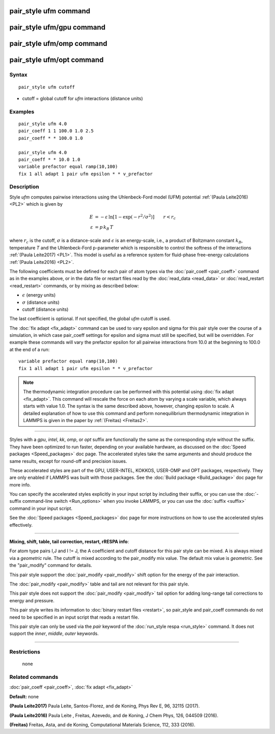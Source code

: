 .. index:: pair\_style ufm

pair\_style ufm command
=======================

pair\_style ufm/gpu command
===========================

pair\_style ufm/omp command
===========================

pair\_style ufm/opt command
===========================

Syntax
""""""


.. parsed-literal::

   pair_style ufm cutoff

* cutoff = global cutoff for *ufm* interactions (distance units)

Examples
""""""""


.. parsed-literal::

   pair_style ufm 4.0
   pair_coeff 1 1 100.0 1.0 2.5
   pair_coeff \* \* 100.0 1.0

   pair_style ufm 4.0
   pair_coeff \* \* 10.0 1.0
   variable prefactor equal ramp(10,100)
   fix 1 all adapt 1 pair ufm epsilon \* \* v_prefactor

Description
"""""""""""

Style *ufm* computes pairwise interactions using the Uhlenbeck-Ford model (UFM) potential :ref:`(Paula Leite2016) <PL2>` which is given by

.. math::

   E & = -\varepsilon\, \ln{\left[1-\exp{\left(-r^{2}/\sigma^{2}\right)}\right]} \qquad  r < r_c \\
  \varepsilon & = p\,k_B\,T


where :math:`r_c` is the cutoff, :math:`\sigma` is a distance-scale and
:math:`\epsilon` is an energy-scale, i.e., a product of Boltzmann constant
:math:`k_B`, temperature *T* and the Uhlenbeck-Ford p-parameter which
is responsible
to control the softness of the interactions :ref:`(Paula Leite2017) <PL1>`.
This model is useful as a reference system for fluid-phase free-energy calculations :ref:`(Paula Leite2016) <PL2>`.

The following coefficients must be defined for each pair of atom types
via the :doc:`pair_coeff <pair_coeff>` command as in the examples above,
or in the data file or restart files read by the
:doc:`read_data <read_data>` or :doc:`read_restart <read_restart>`
commands, or by mixing as described below:

* :math:`\epsilon` (energy units)
* :math:`\sigma` (distance units)
* cutoff (distance units)

The last coefficient is optional.  If not specified, the global *ufm*
cutoff is used.

The :doc:`fix adapt <fix_adapt>` command can be used to vary epsilon and sigma for this pair style over the course of a simulation, in which case
pair\_coeff settings for epsilon and sigma must still be specified, but will be
overridden.  For example these commands will vary the prefactor epsilon for
all pairwise interactions from 10.0 at the beginning to 100.0 at the end
of a run:


.. parsed-literal::

   variable prefactor equal ramp(10,100)
   fix 1 all adapt 1 pair ufm epsilon \* \* v_prefactor

.. note::

   The thermodynamic integration procedure can be performed with this
   potential using :doc:`fix adapt <fix_adapt>`. This command will
   rescale the force on each atom by varying a scale variable, which
   always starts with value 1.0. The syntax is the same described above,
   however, changing epsilon to scale. A detailed explanation of how to
   use this command and perform nonequilibrium thermodynamic integration
   in LAMMPS is given in the paper by :ref:`(Freitas) <Freitas2>`.


----------


Styles with a *gpu*\ , *intel*\ , *kk*\ , *omp*\ , or *opt* suffix are
functionally the same as the corresponding style without the suffix.
They have been optimized to run faster, depending on your available
hardware, as discussed on the :doc:`Speed packages <Speed_packages>` doc
page.  The accelerated styles take the same arguments and should
produce the same results, except for round-off and precision issues.

These accelerated styles are part of the GPU, USER-INTEL, KOKKOS,
USER-OMP and OPT packages, respectively.  They are only enabled if
LAMMPS was built with those packages.  See the :doc:`Build package <Build_package>` doc page for more info.

You can specify the accelerated styles explicitly in your input script
by including their suffix, or you can use the :doc:`-suffix command-line switch <Run_options>` when you invoke LAMMPS, or you can use the
:doc:`suffix <suffix>` command in your input script.

See the :doc:`Speed packages <Speed_packages>` doc page for more
instructions on how to use the accelerated styles effectively.


----------


**Mixing, shift, table, tail correction, restart, rRESPA info**\ :

For atom type pairs I,J and I != J, the A coefficient and cutoff
distance for this pair style can be mixed.  A is always mixed via a
*geometric* rule.  The cutoff is mixed according to the pair\_modify
mix value.  The default mix value is *geometric*\ .  See the
"pair\_modify" command for details.

This pair style support the :doc:`pair_modify <pair_modify>` shift option for the energy of the pair interaction.

The :doc:`pair_modify <pair_modify>` table and tail are not relevant for this
pair style.

This pair style does not support the :doc:`pair_modify <pair_modify>` tail option for adding long-range tail corrections to energy and pressure.

This pair style writes its information to :doc:`binary restart files <restart>`, so pair\_style and pair\_coeff commands do not need
to be specified in an input script that reads a restart file.

This pair style can only be used via the *pair* keyword of the
:doc:`run_style respa <run_style>` command.  It does not support the
*inner*\ , *middle*\ , *outer* keywords.


----------


Restrictions
""""""""""""
 none

Related commands
""""""""""""""""

:doc:`pair_coeff <pair_coeff>`, :doc:`fix adapt <fix_adapt>`

**Default:** none

.. _PL1:



**(Paula Leite2017)** Paula Leite, Santos-Florez, and de Koning, Phys Rev E, 96,
32115 (2017).

.. _PL2:



**(Paula Leite2016)** Paula Leite , Freitas, Azevedo, and de Koning, J Chem Phys, 126,
044509 (2016).

.. _Freitas2:



**(Freitas)** Freitas, Asta, and de Koning, Computational Materials Science, 112, 333 (2016).
